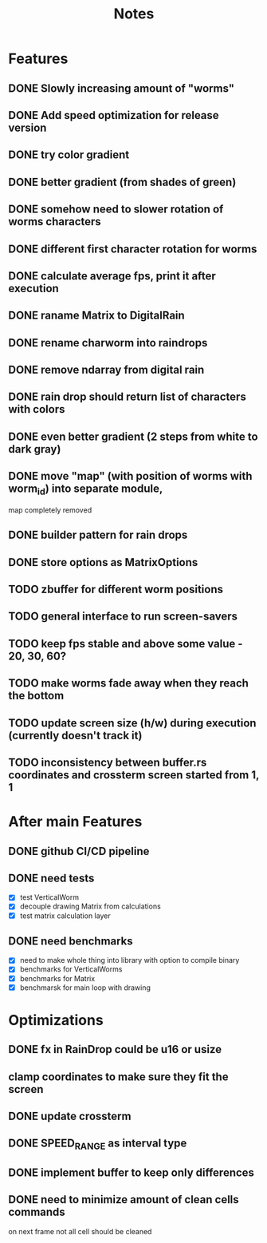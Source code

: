 #+title: Notes

* Features
** DONE Slowly increasing amount of "worms"
** DONE Add speed optimization for release version
** DONE try color gradient
** DONE better gradient (from shades of green)
** DONE somehow need to slower rotation of worms characters
** DONE different first character rotation for worms
** DONE calculate average fps, print it after execution
** DONE raname Matrix to DigitalRain
** DONE rename charworm into raindrops
** DONE remove ndarray from digital rain
** DONE rain drop should return list of characters with colors
** DONE even better gradient (2 steps from white to dark gray)
** DONE move "map" (with position of worms with worm_id) into separate module,
map completely removed
** DONE builder pattern for rain drops
** DONE store options as MatrixOptions
** TODO zbuffer for different worm positions
** TODO general interface to run screen-savers
** TODO keep fps stable and above some value - 20, 30, 60?
** TODO make worms fade away when they reach the bottom
** TODO update screen size (h/w) during execution (currently doesn't track it)
** TODO inconsistency between buffer.rs coordinates and crossterm screen started from 1, 1

* After main Features
** DONE github CI/CD pipeline
** DONE need tests
- [X] test VerticalWorm
- [X] decouple drawing Matrix from calculations
- [X] test matrix calculation layer
** DONE need benchmarks
- [X] need to make whole thing into library with option to compile binary
- [X] benchmarks for VerticalWorms
- [X] benchmarks for Matrix
- [X] benchmarsk for main loop with drawing

* Optimizations
** DONE fx in RainDrop could be u16 or usize
** clamp coordinates to make sure they fit the screen
** DONE update crossterm
** DONE SPEED_RANGE as interval type
** DONE implement buffer to keep only differences
** DONE need to minimize amount of clean cells commands
on next frame not all cell should be cleaned
